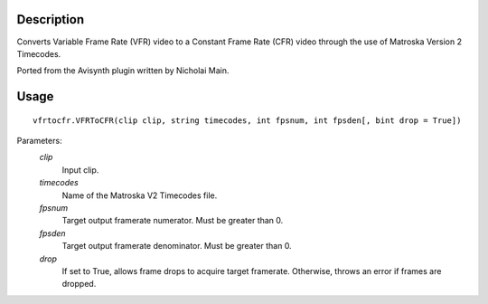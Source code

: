 Description
===========

Converts Variable Frame Rate (VFR) video to a Constant Frame Rate (CFR) video through the use of Matroska Version 2 Timecodes.

Ported from the Avisynth plugin written by Nicholai Main.


Usage
=====
::

    vfrtocfr.VFRToCFR(clip clip, string timecodes, int fpsnum, int fpsden[, bint drop = True])

Parameters:
    *clip*
        Input clip.

    *timecodes*
        Name of the Matroska V2 Timecodes file.

    *fpsnum*
        Target output framerate numerator. Must be greater than 0.
        
    *fpsden*
        Target output framerate denominator. Must be greater than 0.
        
    *drop*
        If set to True, allows frame drops to acquire target framerate.
        Otherwise, throws an error if frames are dropped.
        
